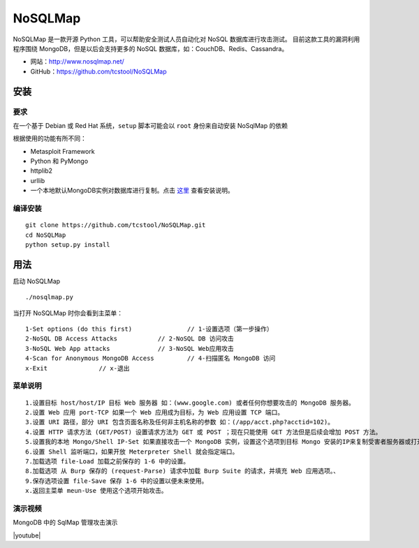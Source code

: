 .. _nosqlmap:

==========
NoSQLMap
==========

NoSQLMap 是一款开源 Python 工具，可以帮助安全测试人员自动化对 NoSQL 数据库进行攻击测试。
目前这款工具的漏洞利用程序围绕 MongoDB，但是以后会支持更多的 NoSQL 数据库，如：CouchDB、Redis、Cassandra。

* 网站：http://www.nosqlmap.net/
* GitHub：https://github.com/tcstool/NoSQLMap

安装
==========

要求
---------

在一个基于 Debian 或 Red Hat 系统，``setup`` 脚本可能会以 ``root`` 身份来自动安装 NoSqlMap 的依赖

根据使用的功能有所不同：

* Metasploit Framework
* Python 和 PyMongo
* httplib2
* urllib
* 一个本地默认MongoDB实例对数据库进行复制。点击 `这里 <mongodb_install>`_ 查看安装说明。

编译安装
-------------

::

    git clone https://github.com/tcstool/NoSQLMap.git
    cd NoSQLMap
    python setup.py install

用法
==========

启动 NoSQLMap
::

    ./nosqlmap.py

当打开 NoSQLMap 时你会看到主菜单：
::

    1-Set options (do this first)		// 1-设置选项（第一步操作）
    2-NoSQL DB Access Attacks		// 2-NoSQL DB 访问攻击
    3-NoSQL Web App attacks		// 3-NoSQL Web应用攻击
    4-Scan for Anonymous MongoDB Access		// 4-扫描匿名 MongoDB 访问
    x-Exit		// x-退出

菜单说明
----------

::

    1.设置目标 host/host/IP 目标 Web 服务器 如：(www.google.com) 或者任何你想要攻击的 MongoDB 服务器。
    2.设置 Web 应用 port-TCP 如果一个 Web 应用成为目标，为 Web 应用设置 TCP 端口。
    3.设置 URI 路径，部分 URI 包含页面名称及任何非主机名称的参数 如：(/app/acct.php?acctid=102)。
    4.设置 HTTP 请求方法 (GET/POST) 设置请求方法为 GET 或 POST ；现在只能使用 GET 方法但是后续会增加 POST 方法。
    5.设置我的本地 Mongo/Shell IP-Set 如果直接攻击一个 MongoDB 实例，设置这个选项到目标 Mongo 安装的IP来复制受害者服务器或打开 Meterpreter Shell。
    6.设置 Shell 监听端口，如果开放 Meterpreter Shell 就会指定端口。
    7.加载选项 file-Load 加载之前保存的 1-6 中的设置。
    8.加载选项 从 Burp 保存的 (request-Parse) 请求中加载 Burp Suite 的请求，并填充 Web 应用选项。、
    9.保存选项设置 file-Save 保存 1-6 中的设置以便未来使用。
    x.返回主菜单 meun-Use 使用这个选项开始攻击。

演示视频
----------

MongoDB 中的 SqlMap 管理攻击演示

|youtube|

.. _mongodb_install: http://docs.mongodb.org/manual/installation/

.. |youtube| raw:: html

   <iframe src="https://www.youtube.com/embed/xSFi-jxOBwM" frameborder="0" allowfullscreen></iframe>
